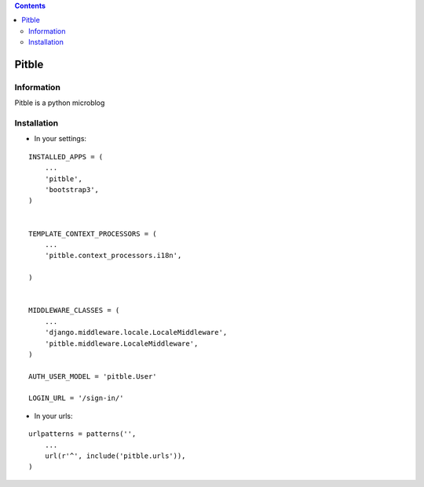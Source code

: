 .. contents::

======
Pitble
======

Information
===========

.. image:: https://travis-ci.org/openwebinars-django/pitble.svg
    :target: https://travis-ci.org/openwebinars-django/pitble

.. image:: https://badge.fury.io/py/pitble.png
    :target: https://badge.fury.io/py/pitble

.. image:: https://pypip.in/d/pitble/badge.png
    :target: https://pypi.python.org/pypi/pitble


Pitble is a python microblog


Installation
============

* In your settings:

::

    INSTALLED_APPS = (
        ...
        'pitble',
        'bootstrap3',
    )


    TEMPLATE_CONTEXT_PROCESSORS = (
        ...
        'pitble.context_processors.i18n',

    )


    MIDDLEWARE_CLASSES = (
        ...
        'django.middleware.locale.LocaleMiddleware',
        'pitble.middleware.LocaleMiddleware',
    )

    AUTH_USER_MODEL = 'pitble.User'

    LOGIN_URL = '/sign-in/'
    
* In your urls:

::
    
    urlpatterns = patterns('',
        ...
        url(r'^', include('pitble.urls')),
    )
